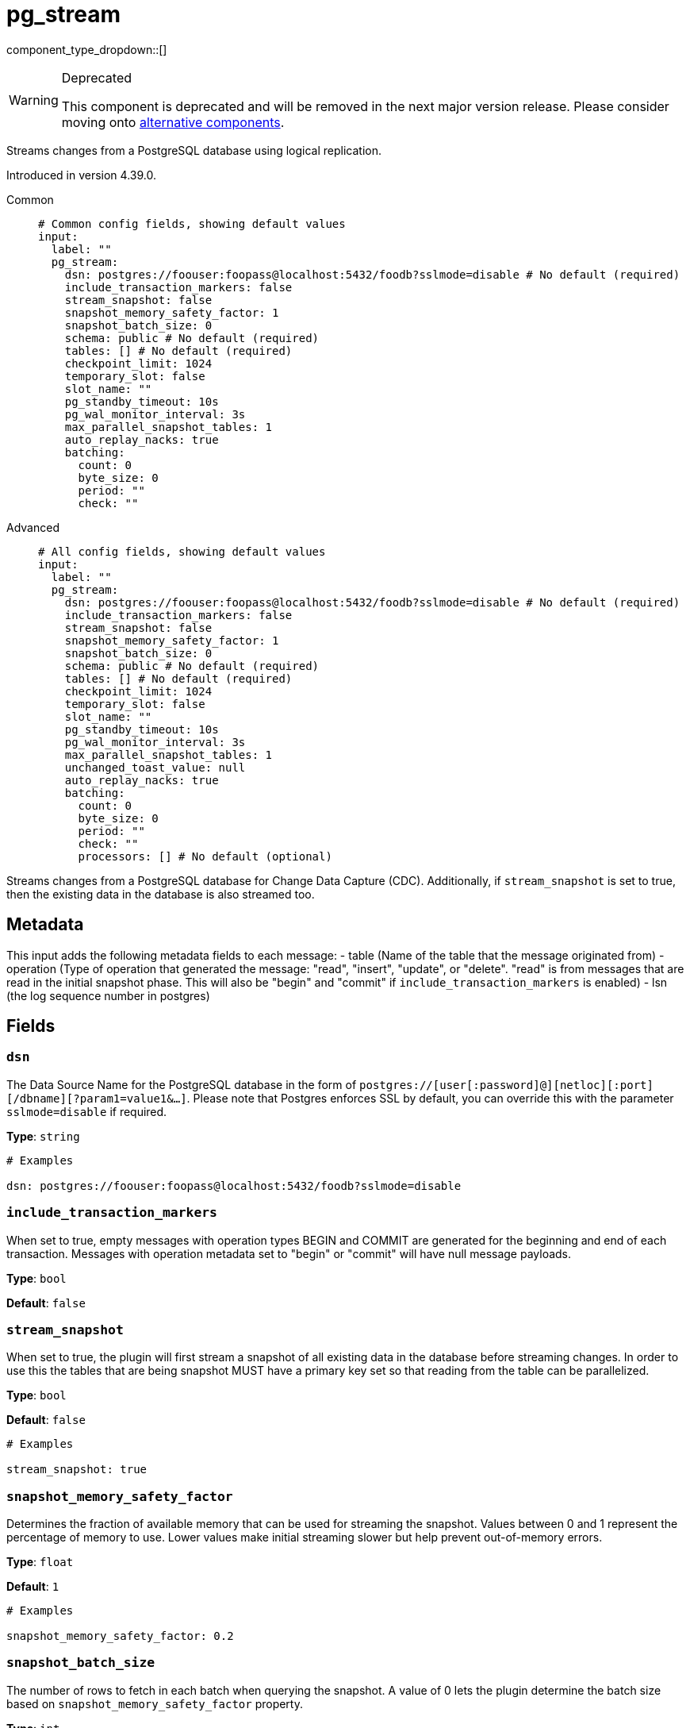 = pg_stream
:type: input
:status: deprecated
:categories: ["Services"]



////
     THIS FILE IS AUTOGENERATED!

     To make changes, edit the corresponding source file under:

     https://github.com/redpanda-data/connect/tree/main/internal/impl/<provider>.

     And:

     https://github.com/redpanda-data/connect/tree/main/cmd/tools/docs_gen/templates/plugin.adoc.tmpl
////

// © 2024 Redpanda Data Inc.


component_type_dropdown::[]


[WARNING]
.Deprecated
====
This component is deprecated and will be removed in the next major version release. Please consider moving onto <<alternatives,alternative components>>.
====
Streams changes from a PostgreSQL database using logical replication.

Introduced in version 4.39.0.


[tabs]
======
Common::
+
--

```yml
# Common config fields, showing default values
input:
  label: ""
  pg_stream:
    dsn: postgres://foouser:foopass@localhost:5432/foodb?sslmode=disable # No default (required)
    include_transaction_markers: false
    stream_snapshot: false
    snapshot_memory_safety_factor: 1
    snapshot_batch_size: 0
    schema: public # No default (required)
    tables: [] # No default (required)
    checkpoint_limit: 1024
    temporary_slot: false
    slot_name: ""
    pg_standby_timeout: 10s
    pg_wal_monitor_interval: 3s
    max_parallel_snapshot_tables: 1
    auto_replay_nacks: true
    batching:
      count: 0
      byte_size: 0
      period: ""
      check: ""
```

--
Advanced::
+
--

```yml
# All config fields, showing default values
input:
  label: ""
  pg_stream:
    dsn: postgres://foouser:foopass@localhost:5432/foodb?sslmode=disable # No default (required)
    include_transaction_markers: false
    stream_snapshot: false
    snapshot_memory_safety_factor: 1
    snapshot_batch_size: 0
    schema: public # No default (required)
    tables: [] # No default (required)
    checkpoint_limit: 1024
    temporary_slot: false
    slot_name: ""
    pg_standby_timeout: 10s
    pg_wal_monitor_interval: 3s
    max_parallel_snapshot_tables: 1
    unchanged_toast_value: null
    auto_replay_nacks: true
    batching:
      count: 0
      byte_size: 0
      period: ""
      check: ""
      processors: [] # No default (optional)
```

--
======

Streams changes from a PostgreSQL database for Change Data Capture (CDC).
Additionally, if `stream_snapshot` is set to true, then the existing data in the database is also streamed too.

== Metadata

This input adds the following metadata fields to each message:
- table (Name of the table that the message originated from)
- operation (Type of operation that generated the message: "read", "insert", "update", or "delete". "read" is from messages that are read in the initial snapshot phase. This will also be "begin" and "commit" if `include_transaction_markers` is enabled)
- lsn (the log sequence number in postgres)
		

== Fields

=== `dsn`

The Data Source Name for the PostgreSQL database in the form of `postgres://[user[:password]@][netloc][:port][/dbname][?param1=value1&...]`. Please note that Postgres enforces SSL by default, you can override this with the parameter `sslmode=disable` if required.


*Type*: `string`


```yml
# Examples

dsn: postgres://foouser:foopass@localhost:5432/foodb?sslmode=disable
```

=== `include_transaction_markers`

When set to true, empty messages with operation types BEGIN and COMMIT are generated for the beginning and end of each transaction. Messages with operation metadata set to "begin" or "commit" will have null message payloads.


*Type*: `bool`

*Default*: `false`

=== `stream_snapshot`

When set to true, the plugin will first stream a snapshot of all existing data in the database before streaming changes. In order to use this the tables that are being snapshot MUST have a primary key set so that reading from the table can be parallelized.


*Type*: `bool`

*Default*: `false`

```yml
# Examples

stream_snapshot: true
```

=== `snapshot_memory_safety_factor`

Determines the fraction of available memory that can be used for streaming the snapshot. Values between 0 and 1 represent the percentage of memory to use. Lower values make initial streaming slower but help prevent out-of-memory errors.


*Type*: `float`

*Default*: `1`

```yml
# Examples

snapshot_memory_safety_factor: 0.2
```

=== `snapshot_batch_size`

The number of rows to fetch in each batch when querying the snapshot. A value of 0 lets the plugin determine the batch size based on `snapshot_memory_safety_factor` property.


*Type*: `int`

*Default*: `0`

```yml
# Examples

snapshot_batch_size: 10000
```

=== `schema`

The PostgreSQL schema from which to replicate data.


*Type*: `string`


```yml
# Examples

schema: public

schema: '"MyCaseSensitiveSchemaNeedingQuotes"'
```

=== `tables`

A list of table names to include in the logical replication. Each table should be specified as a separate item.


*Type*: `array`


```yml
# Examples

tables:
  - my_table_1
  - '"MyCaseSensitiveTableNeedingQuotes"'
```

=== `checkpoint_limit`

The maximum number of messages that can be processed at a given time. Increasing this limit enables parallel processing and batching at the output level. Any given LSN will not be acknowledged unless all messages under that offset are delivered in order to preserve at least once delivery guarantees.


*Type*: `int`

*Default*: `1024`

=== `temporary_slot`

If set to true, creates a temporary replication slot that is automatically dropped when the connection is closed.


*Type*: `bool`

*Default*: `false`

=== `slot_name`

The name of the PostgreSQL logical replication slot to use. If not provided, a random name will be generated. You can create this slot manually before starting replication if desired.


*Type*: `string`

*Default*: `""`

```yml
# Examples

slot_name: my_test_slot
```

=== `pg_standby_timeout`

Specify the standby timeout before refreshing an idle connection.


*Type*: `string`

*Default*: `"10s"`

```yml
# Examples

pg_standby_timeout: 30s
```

=== `pg_wal_monitor_interval`

How often to report changes to the replication lag.


*Type*: `string`

*Default*: `"3s"`

```yml
# Examples

pg_wal_monitor_interval: 6s
```

=== `max_parallel_snapshot_tables`

Int specifies a number of tables that will be processed in parallel during the snapshot processing stage


*Type*: `int`

*Default*: `1`

=== `unchanged_toast_value`

The value to emit when there are unchanged TOAST values in the stream. This ocurrs for updates and deletes where REPLICA IDENTITY is not FULL.


*Type*: `unknown`

*Default*: `null`

```yml
# Examples

unchanged_toast_value: __redpanda_connect_unchanged_toast_value__
```

=== `auto_replay_nacks`

Whether messages that are rejected (nacked) at the output level should be automatically replayed indefinitely, eventually resulting in back pressure if the cause of the rejections is persistent. If set to `false` these messages will instead be deleted. Disabling auto replays can greatly improve memory efficiency of high throughput streams as the original shape of the data can be discarded immediately upon consumption and mutation.


*Type*: `bool`

*Default*: `true`

=== `batching`

Allows you to configure a xref:configuration:batching.adoc[batching policy].


*Type*: `object`


```yml
# Examples

batching:
  byte_size: 5000
  count: 0
  period: 1s

batching:
  count: 10
  period: 1s

batching:
  check: this.contains("END BATCH")
  count: 0
  period: 1m
```

=== `batching.count`

A number of messages at which the batch should be flushed. If `0` disables count based batching.


*Type*: `int`

*Default*: `0`

=== `batching.byte_size`

An amount of bytes at which the batch should be flushed. If `0` disables size based batching.


*Type*: `int`

*Default*: `0`

=== `batching.period`

A period in which an incomplete batch should be flushed regardless of its size.


*Type*: `string`

*Default*: `""`

```yml
# Examples

period: 1s

period: 1m

period: 500ms
```

=== `batching.check`

A xref:guides:bloblang/about.adoc[Bloblang query] that should return a boolean value indicating whether a message should end a batch.


*Type*: `string`

*Default*: `""`

```yml
# Examples

check: this.type == "end_of_transaction"
```

=== `batching.processors`

A list of xref:components:processors/about.adoc[processors] to apply to a batch as it is flushed. This allows you to aggregate and archive the batch however you see fit. Please note that all resulting messages are flushed as a single batch, therefore splitting the batch into smaller batches using these processors is a no-op.


*Type*: `array`


```yml
# Examples

processors:
  - archive:
      format: concatenate

processors:
  - archive:
      format: lines

processors:
  - archive:
      format: json_array
```


